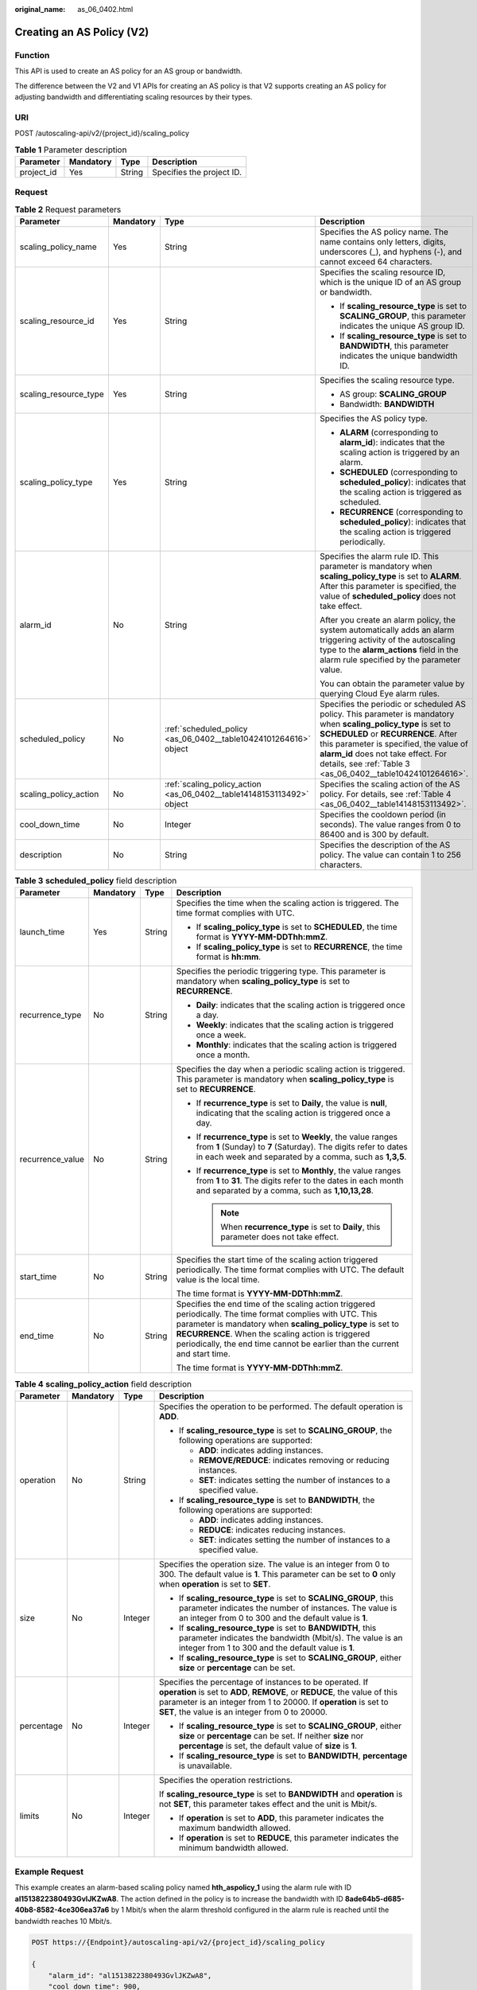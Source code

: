 :original_name: as_06_0402.html

.. _as_06_0402:

Creating an AS Policy (V2)
==========================

Function
--------

This API is used to create an AS policy for an AS group or bandwidth.

The difference between the V2 and V1 APIs for creating an AS policy is that V2 supports creating an AS policy for adjusting bandwidth and differentiating scaling resources by their types.

URI
---

POST /autoscaling-api/v2/{project_id}/scaling_policy

.. table:: **Table 1** Parameter description

   ========== ========= ====== =========================
   Parameter  Mandatory Type   Description
   ========== ========= ====== =========================
   project_id Yes       String Specifies the project ID.
   ========== ========= ====== =========================

Request
-------

.. table:: **Table 2** Request parameters

   +-----------------------+-----------------+-----------------------------------------------------------------------+----------------------------------------------------------------------------------------------------------------------------------------------------------------------------------------------------------------------------------------------------------------------------------------------------------+
   | Parameter             | Mandatory       | Type                                                                  | Description                                                                                                                                                                                                                                                                                              |
   +=======================+=================+=======================================================================+==========================================================================================================================================================================================================================================================================================================+
   | scaling_policy_name   | Yes             | String                                                                | Specifies the AS policy name. The name contains only letters, digits, underscores (_), and hyphens (-), and cannot exceed 64 characters.                                                                                                                                                                 |
   +-----------------------+-----------------+-----------------------------------------------------------------------+----------------------------------------------------------------------------------------------------------------------------------------------------------------------------------------------------------------------------------------------------------------------------------------------------------+
   | scaling_resource_id   | Yes             | String                                                                | Specifies the scaling resource ID, which is the unique ID of an AS group or bandwidth.                                                                                                                                                                                                                   |
   |                       |                 |                                                                       |                                                                                                                                                                                                                                                                                                          |
   |                       |                 |                                                                       | -  If **scaling_resource_type** is set to **SCALING_GROUP**, this parameter indicates the unique AS group ID.                                                                                                                                                                                            |
   |                       |                 |                                                                       | -  If **scaling_resource_type** is set to **BANDWIDTH**, this parameter indicates the unique bandwidth ID.                                                                                                                                                                                               |
   +-----------------------+-----------------+-----------------------------------------------------------------------+----------------------------------------------------------------------------------------------------------------------------------------------------------------------------------------------------------------------------------------------------------------------------------------------------------+
   | scaling_resource_type | Yes             | String                                                                | Specifies the scaling resource type.                                                                                                                                                                                                                                                                     |
   |                       |                 |                                                                       |                                                                                                                                                                                                                                                                                                          |
   |                       |                 |                                                                       | -  AS group: **SCALING_GROUP**                                                                                                                                                                                                                                                                           |
   |                       |                 |                                                                       | -  Bandwidth: **BANDWIDTH**                                                                                                                                                                                                                                                                              |
   +-----------------------+-----------------+-----------------------------------------------------------------------+----------------------------------------------------------------------------------------------------------------------------------------------------------------------------------------------------------------------------------------------------------------------------------------------------------+
   | scaling_policy_type   | Yes             | String                                                                | Specifies the AS policy type.                                                                                                                                                                                                                                                                            |
   |                       |                 |                                                                       |                                                                                                                                                                                                                                                                                                          |
   |                       |                 |                                                                       | -  **ALARM** (corresponding to **alarm_id**): indicates that the scaling action is triggered by an alarm.                                                                                                                                                                                                |
   |                       |                 |                                                                       | -  **SCHEDULED** (corresponding to **scheduled_policy**): indicates that the scaling action is triggered as scheduled.                                                                                                                                                                                   |
   |                       |                 |                                                                       | -  **RECURRENCE** (corresponding to **scheduled_policy**): indicates that the scaling action is triggered periodically.                                                                                                                                                                                  |
   +-----------------------+-----------------+-----------------------------------------------------------------------+----------------------------------------------------------------------------------------------------------------------------------------------------------------------------------------------------------------------------------------------------------------------------------------------------------+
   | alarm_id              | No              | String                                                                | Specifies the alarm rule ID. This parameter is mandatory when **scaling_policy_type** is set to **ALARM**. After this parameter is specified, the value of **scheduled_policy** does not take effect.                                                                                                    |
   |                       |                 |                                                                       |                                                                                                                                                                                                                                                                                                          |
   |                       |                 |                                                                       | After you create an alarm policy, the system automatically adds an alarm triggering activity of the autoscaling type to the **alarm_actions** field in the alarm rule specified by the parameter value.                                                                                                  |
   |                       |                 |                                                                       |                                                                                                                                                                                                                                                                                                          |
   |                       |                 |                                                                       | You can obtain the parameter value by querying Cloud Eye alarm rules.                                                                                                                                                                                                                                    |
   +-----------------------+-----------------+-----------------------------------------------------------------------+----------------------------------------------------------------------------------------------------------------------------------------------------------------------------------------------------------------------------------------------------------------------------------------------------------+
   | scheduled_policy      | No              | :ref:`scheduled_policy <as_06_0402__table10424101264616>` object      | Specifies the periodic or scheduled AS policy. This parameter is mandatory when **scaling_policy_type** is set to **SCHEDULED** or **RECURRENCE**. After this parameter is specified, the value of **alarm_id** does not take effect. For details, see :ref:`Table 3 <as_06_0402__table10424101264616>`. |
   +-----------------------+-----------------+-----------------------------------------------------------------------+----------------------------------------------------------------------------------------------------------------------------------------------------------------------------------------------------------------------------------------------------------------------------------------------------------+
   | scaling_policy_action | No              | :ref:`scaling_policy_action <as_06_0402__table14148153113492>` object | Specifies the scaling action of the AS policy. For details, see :ref:`Table 4 <as_06_0402__table14148153113492>`.                                                                                                                                                                                        |
   +-----------------------+-----------------+-----------------------------------------------------------------------+----------------------------------------------------------------------------------------------------------------------------------------------------------------------------------------------------------------------------------------------------------------------------------------------------------+
   | cool_down_time        | No              | Integer                                                               | Specifies the cooldown period (in seconds). The value ranges from 0 to 86400 and is 300 by default.                                                                                                                                                                                                      |
   +-----------------------+-----------------+-----------------------------------------------------------------------+----------------------------------------------------------------------------------------------------------------------------------------------------------------------------------------------------------------------------------------------------------------------------------------------------------+
   | description           | No              | String                                                                | Specifies the description of the AS policy. The value can contain 1 to 256 characters.                                                                                                                                                                                                                   |
   +-----------------------+-----------------+-----------------------------------------------------------------------+----------------------------------------------------------------------------------------------------------------------------------------------------------------------------------------------------------------------------------------------------------------------------------------------------------+

.. _as_06_0402__table10424101264616:

.. table:: **Table 3** **scheduled_policy** field description

   +------------------+-----------------+-----------------+---------------------------------------------------------------------------------------------------------------------------------------------------------------------------------------------------------------------------------------------------------------------------------------------------------------+
   | Parameter        | Mandatory       | Type            | Description                                                                                                                                                                                                                                                                                                   |
   +==================+=================+=================+===============================================================================================================================================================================================================================================================================================================+
   | launch_time      | Yes             | String          | Specifies the time when the scaling action is triggered. The time format complies with UTC.                                                                                                                                                                                                                   |
   |                  |                 |                 |                                                                                                                                                                                                                                                                                                               |
   |                  |                 |                 | -  If **scaling_policy_type** is set to **SCHEDULED**, the time format is **YYYY-MM-DDThh:mmZ**.                                                                                                                                                                                                              |
   |                  |                 |                 | -  If **scaling_policy_type** is set to **RECURRENCE**, the time format is **hh:mm**.                                                                                                                                                                                                                         |
   +------------------+-----------------+-----------------+---------------------------------------------------------------------------------------------------------------------------------------------------------------------------------------------------------------------------------------------------------------------------------------------------------------+
   | recurrence_type  | No              | String          | Specifies the periodic triggering type. This parameter is mandatory when **scaling_policy_type** is set to **RECURRENCE**.                                                                                                                                                                                    |
   |                  |                 |                 |                                                                                                                                                                                                                                                                                                               |
   |                  |                 |                 | -  **Daily**: indicates that the scaling action is triggered once a day.                                                                                                                                                                                                                                      |
   |                  |                 |                 | -  **Weekly**: indicates that the scaling action is triggered once a week.                                                                                                                                                                                                                                    |
   |                  |                 |                 | -  **Monthly**: indicates that the scaling action is triggered once a month.                                                                                                                                                                                                                                  |
   +------------------+-----------------+-----------------+---------------------------------------------------------------------------------------------------------------------------------------------------------------------------------------------------------------------------------------------------------------------------------------------------------------+
   | recurrence_value | No              | String          | Specifies the day when a periodic scaling action is triggered. This parameter is mandatory when **scaling_policy_type** is set to **RECURRENCE**.                                                                                                                                                             |
   |                  |                 |                 |                                                                                                                                                                                                                                                                                                               |
   |                  |                 |                 | -  If **recurrence_type** is set to **Daily**, the value is **null**, indicating that the scaling action is triggered once a day.                                                                                                                                                                             |
   |                  |                 |                 | -  If **recurrence_type** is set to **Weekly**, the value ranges from **1** (Sunday) to **7** (Saturday). The digits refer to dates in each week and separated by a comma, such as **1,3,5**.                                                                                                                 |
   |                  |                 |                 | -  If **recurrence_type** is set to **Monthly**, the value ranges from **1** to **31**. The digits refer to the dates in each month and separated by a comma, such as **1,10,13,28**.                                                                                                                         |
   |                  |                 |                 |                                                                                                                                                                                                                                                                                                               |
   |                  |                 |                 |    .. note::                                                                                                                                                                                                                                                                                                  |
   |                  |                 |                 |                                                                                                                                                                                                                                                                                                               |
   |                  |                 |                 |       When **recurrence_type** is set to **Daily**, this parameter does not take effect.                                                                                                                                                                                                                      |
   +------------------+-----------------+-----------------+---------------------------------------------------------------------------------------------------------------------------------------------------------------------------------------------------------------------------------------------------------------------------------------------------------------+
   | start_time       | No              | String          | Specifies the start time of the scaling action triggered periodically. The time format complies with UTC. The default value is the local time.                                                                                                                                                                |
   |                  |                 |                 |                                                                                                                                                                                                                                                                                                               |
   |                  |                 |                 | The time format is **YYYY-MM-DDThh:mmZ**.                                                                                                                                                                                                                                                                     |
   +------------------+-----------------+-----------------+---------------------------------------------------------------------------------------------------------------------------------------------------------------------------------------------------------------------------------------------------------------------------------------------------------------+
   | end_time         | No              | String          | Specifies the end time of the scaling action triggered periodically. The time format complies with UTC. This parameter is mandatory when **scaling_policy_type** is set to **RECURRENCE**. When the scaling action is triggered periodically, the end time cannot be earlier than the current and start time. |
   |                  |                 |                 |                                                                                                                                                                                                                                                                                                               |
   |                  |                 |                 | The time format is **YYYY-MM-DDThh:mmZ**.                                                                                                                                                                                                                                                                     |
   +------------------+-----------------+-----------------+---------------------------------------------------------------------------------------------------------------------------------------------------------------------------------------------------------------------------------------------------------------------------------------------------------------+

.. _as_06_0402__table14148153113492:

.. table:: **Table 4** **scaling_policy_action** field description

   +-----------------+-----------------+-----------------+--------------------------------------------------------------------------------------------------------------------------------------------------------------------------------------------------------------------------------------------------------------+
   | Parameter       | Mandatory       | Type            | Description                                                                                                                                                                                                                                                  |
   +=================+=================+=================+==============================================================================================================================================================================================================================================================+
   | operation       | No              | String          | Specifies the operation to be performed. The default operation is **ADD**.                                                                                                                                                                                   |
   |                 |                 |                 |                                                                                                                                                                                                                                                              |
   |                 |                 |                 | -  If **scaling_resource_type** is set to **SCALING_GROUP**, the following operations are supported:                                                                                                                                                         |
   |                 |                 |                 |                                                                                                                                                                                                                                                              |
   |                 |                 |                 |    -  **ADD**: indicates adding instances.                                                                                                                                                                                                                   |
   |                 |                 |                 |    -  **REMOVE/REDUCE**: indicates removing or reducing instances.                                                                                                                                                                                           |
   |                 |                 |                 |    -  **SET**: indicates setting the number of instances to a specified value.                                                                                                                                                                               |
   |                 |                 |                 |                                                                                                                                                                                                                                                              |
   |                 |                 |                 | -  If **scaling_resource_type** is set to **BANDWIDTH**, the following operations are supported:                                                                                                                                                             |
   |                 |                 |                 |                                                                                                                                                                                                                                                              |
   |                 |                 |                 |    -  **ADD**: indicates adding instances.                                                                                                                                                                                                                   |
   |                 |                 |                 |    -  **REDUCE**: indicates reducing instances.                                                                                                                                                                                                              |
   |                 |                 |                 |    -  **SET**: indicates setting the number of instances to a specified value.                                                                                                                                                                               |
   +-----------------+-----------------+-----------------+--------------------------------------------------------------------------------------------------------------------------------------------------------------------------------------------------------------------------------------------------------------+
   | size            | No              | Integer         | Specifies the operation size. The value is an integer from 0 to 300. The default value is **1**. This parameter can be set to **0** only when **operation** is set to **SET**.                                                                               |
   |                 |                 |                 |                                                                                                                                                                                                                                                              |
   |                 |                 |                 | -  If **scaling_resource_type** is set to **SCALING_GROUP**, this parameter indicates the number of instances. The value is an integer from 0 to 300 and the default value is **1**.                                                                         |
   |                 |                 |                 | -  If **scaling_resource_type** is set to **BANDWIDTH**, this parameter indicates the bandwidth (Mbit/s). The value is an integer from 1 to 300 and the default value is **1**.                                                                              |
   |                 |                 |                 | -  If **scaling_resource_type** is set to **SCALING_GROUP**, either **size** or **percentage** can be set.                                                                                                                                                   |
   +-----------------+-----------------+-----------------+--------------------------------------------------------------------------------------------------------------------------------------------------------------------------------------------------------------------------------------------------------------+
   | percentage      | No              | Integer         | Specifies the percentage of instances to be operated. If **operation** is set to **ADD**, **REMOVE**, or **REDUCE**, the value of this parameter is an integer from 1 to 20000. If **operation** is set to **SET**, the value is an integer from 0 to 20000. |
   |                 |                 |                 |                                                                                                                                                                                                                                                              |
   |                 |                 |                 | -  If **scaling_resource_type** is set to **SCALING_GROUP**, either **size** or **percentage** can be set. If neither **size** nor **percentage** is set, the default value of **size** is **1**.                                                            |
   |                 |                 |                 | -  If **scaling_resource_type** is set to **BANDWIDTH**, **percentage** is unavailable.                                                                                                                                                                      |
   +-----------------+-----------------+-----------------+--------------------------------------------------------------------------------------------------------------------------------------------------------------------------------------------------------------------------------------------------------------+
   | limits          | No              | Integer         | Specifies the operation restrictions.                                                                                                                                                                                                                        |
   |                 |                 |                 |                                                                                                                                                                                                                                                              |
   |                 |                 |                 | If **scaling_resource_type** is set to **BANDWIDTH** and **operation** is not **SET**, this parameter takes effect and the unit is Mbit/s.                                                                                                                   |
   |                 |                 |                 |                                                                                                                                                                                                                                                              |
   |                 |                 |                 | -  If **operation** is set to **ADD**, this parameter indicates the maximum bandwidth allowed.                                                                                                                                                               |
   |                 |                 |                 | -  If **operation** is set to **REDUCE**, this parameter indicates the minimum bandwidth allowed.                                                                                                                                                            |
   +-----------------+-----------------+-----------------+--------------------------------------------------------------------------------------------------------------------------------------------------------------------------------------------------------------------------------------------------------------+

Example Request
---------------

This example creates an alarm-based scaling policy named **hth_aspolicy_1** using the alarm rule with ID **al1513822380493GvlJKZwA8**. The action defined in the policy is to increase the bandwidth with ID **8ade64b5-d685-40b8-8582-4ce306ea37a6** by 1 Mbit/s when the alarm threshold configured in the alarm rule is reached until the bandwidth reaches 10 Mbit/s.

.. code-block:: text

   POST https://{Endpoint}/autoscaling-api/v2/{project_id}/scaling_policy

   {
       "alarm_id": "al1513822380493GvlJKZwA8",
       "cool_down_time": 900,
       "scaling_resource_id": "8ade64b5-d685-40b8-8582-4ce306ea37a6",
       "scaling_resource_type": "BANDWIDTH",
       "scaling_policy_action": {
              "size": 1,
              "operation": "ADD",
              "limits": 10
       },
       "scaling_policy_name": "hth_aspolicy_1",
       "scaling_policy_type": "ALARM"
   }

Response
--------

.. table:: **Table 5** Response parameters

   ================= ====== ===========================
   Parameter         Type   Description
   ================= ====== ===========================
   scaling_policy_id String Specifies the AS policy ID.
   ================= ====== ===========================

Example Response
----------------

.. code-block::

   {
        "scaling_policy_id": "0h327883-324n-4dzd-9c61-68d03ee191dd"
   }

Returned Values
---------------

-  Normal

   200

-  Abnormal

   +-----------------------------------+--------------------------------------------------------------------------------------------+
   | Returned Value                    | Description                                                                                |
   +===================================+============================================================================================+
   | 400 Bad Request                   | The server failed to process the request.                                                  |
   +-----------------------------------+--------------------------------------------------------------------------------------------+
   | 401 Unauthorized                  | You must enter the username and password to access the requested page.                     |
   +-----------------------------------+--------------------------------------------------------------------------------------------+
   | 403 Forbidden                     | You are forbidden to access the requested page.                                            |
   +-----------------------------------+--------------------------------------------------------------------------------------------+
   | 404 Not Found                     | The server could not find the requested page.                                              |
   +-----------------------------------+--------------------------------------------------------------------------------------------+
   | 405 Method Not Allowed            | You are not allowed to use the method specified in the request.                            |
   +-----------------------------------+--------------------------------------------------------------------------------------------+
   | 406 Not Acceptable                | The response generated by the server could not be accepted by the client.                  |
   +-----------------------------------+--------------------------------------------------------------------------------------------+
   | 407 Proxy Authentication Required | You must use the proxy server for authentication to process the request.                   |
   +-----------------------------------+--------------------------------------------------------------------------------------------+
   | 408 Request Timeout               | The request timed out.                                                                     |
   +-----------------------------------+--------------------------------------------------------------------------------------------+
   | 409 Conflict                      | The request could not be processed due to a conflict.                                      |
   +-----------------------------------+--------------------------------------------------------------------------------------------+
   | 500 Internal Server Error         | Failed to complete the request because of an internal service error.                       |
   +-----------------------------------+--------------------------------------------------------------------------------------------+
   | 501 Not Implemented               | Failed to complete the request because the server does not support the requested function. |
   +-----------------------------------+--------------------------------------------------------------------------------------------+
   | 502 Bad Gateway                   | Failed to complete the request because the request is invalid.                             |
   +-----------------------------------+--------------------------------------------------------------------------------------------+
   | 503 Service Unavailable           | Failed to complete the request because the system is unavailable.                          |
   +-----------------------------------+--------------------------------------------------------------------------------------------+
   | 504 Gateway Timeout               | A gateway timeout error occurred.                                                          |
   +-----------------------------------+--------------------------------------------------------------------------------------------+

Error Codes
-----------

See :ref:`Error Codes <as_07_0102>`.
